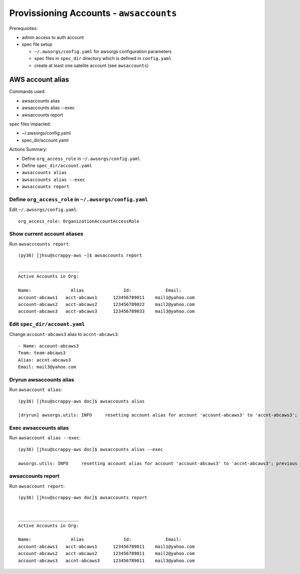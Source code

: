 Provissioning Accounts - ``awsaccounts``
========================================

Prerequisites:

- admin access to auth account
- spec file setup

  - ``~/.awsorgs/config.yaml`` for awsorgs configuration parameters
  - spec files in ``spec_dir`` directory which is defined in ``config.yaml``
  - create at least one satelite account (see ``awsaccounts``)



AWS account alias
-----------------

Commands used:

- awsaccounts alias
- awsaccounts alias --exec
- awsaccounts report


spec files impacted:

- ~/.awsorgs/config.yaml
- spec_dir/account.yaml


Actions Summary:

- Define ``org_access_role`` in ``~/.awsorgs/config.yaml``
- Define ``spec_dir/account.yaml``
- ``awsaccounts alias``
- ``awsaccounts alias --exec``
- ``awsaccounts report``



Define ``org_access_role`` in ``~/.awsorgs/config.yaml``
********************************************************

Edit ``~/.awsorgs/config.yaml``::

  org_access_role: OrganizationAccountAccessRole



Show current account aliases
****************************

Run ``awsacccounts report``::

  (py36) [jhsu@scrappy-aws ~]$ awsaccounts report

  _______________________
  Active Accounts in Org:

  Name:               Alias               Id:             Email:
  account-abcaws1   acct-abcaws1      123456789011    mail1@yahoo.com
  account-abcaws2   acct-abcaws2      123456789022    mail2@yahoo.com
  account-abcaws3   acct-abcaws3      123456789033    mail3@yahoo.com



Edit ``spec_dir/account.yaml``
******************************

Change ``account-abcaws3`` alias to ``accnt-abcaws3``::

  - Name: account-abcaws3
  Team: team-abcaws3
  Alias: accnt-abcaws3
  Email: mail3@yahoo.com



Dryrun awsaccounts alias
************************

Run ``awsaccount alias``::

  (py36) [jhsu@scrappy-aws doc]$ awsaccounts alias

  [dryrun] awsorgs.utils: INFO     resetting account alias for account 'account-abcaws3' to 'accnt-abcaws3'; previous alias was 'acct-abcaws3'



Exec awsaccounts alias
**********************

Run ``awsaccount alias --exec``::

  (py36) [jhsu@scrappy-aws doc]$ awsaccounts alias --exec

  awsorgs.utils: INFO     resetting account alias for account 'account-abcaws3' to 'accnt-abcaws3'; previous alias was 'acct-abcaws3'



awsaccounts report
******************

Run ``awsaccount report``::

  (py36) [jhsu@scrappy-aws doc]$ awsaccounts report


  _______________________
  Active Accounts in Org:

  Name:               Alias               Id:             Email:
  account-abcaws1   acct-abcaws1      123456789011    mail1@yahoo.com
  account-abcaws2   acct-abcaws2      123456789011    mail2@yahoo.com
  account-abcaws3   accnt-abcaws3     123456789011    mail3@yahoo.com





